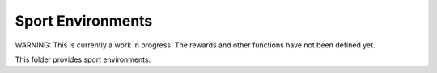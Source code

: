 Sport Environments
==================

WARNING: This is currently a work in progress. The rewards and other functions have not been defined yet.

This folder provides sport environments.
